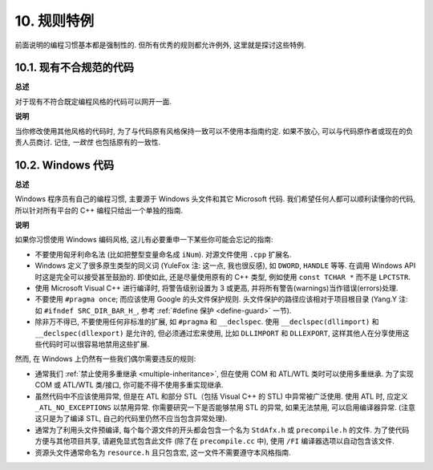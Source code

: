 10. 规则特例
------------------

前面说明的编程习惯基本都是强制性的. 但所有优秀的规则都允许例外, 这里就是探讨这些特例.

10.1. 现有不合规范的代码
~~~~~~~~~~~~~~~~~~~~~~~~~~~~~~~~~~~~~~

**总述**

对于现有不符合既定编程风格的代码可以网开一面.

**说明**

当你修改使用其他风格的代码时, 为了与代码原有风格保持一致可以不使用本指南约定. 如果不放心, 可以与代码原作者或现在的负责人员商讨. 记住, *一致性* 也包括原有的一致性.

.. _windows-code:

10.2. Windows 代码
~~~~~~~~~~~~~~~~~~~~~~~~~~~~~~~~

**总述**

Windows 程序员有自己的编程习惯, 主要源于 Windows 头文件和其它 Microsoft 代码. 我们希望任何人都可以顺利读懂你的代码, 所以针对所有平台的 C++ 编程只给出一个单独的指南.

**说明**

如果你习惯使用 Windows 编码风格, 这儿有必要重申一下某些你可能会忘记的指南:

- 不要使用匈牙利命名法 (比如把整型变量命名成 ``iNum``). 对源文件使用 ``.cpp`` 扩展名.

- Windows 定义了很多原生类型的同义词 (YuleFox 注: 这一点, 我也很反感), 如 ``DWORD``, ``HANDLE`` 等等. 在调用 Windows API 时这是完全可以接受甚至鼓励的. 即使如此, 还是尽量使用原有的 C++ 类型, 例如使用 ``const TCHAR *`` 而不是 ``LPCTSTR``.

- 使用 Microsoft Visual C++ 进行编译时, 将警告级别设置为 3 或更高, 并将所有警告(warnings)当作错误(errors)处理.

- 不要使用 ``#pragma once``; 而应该使用 Google 的头文件保护规则. 头文件保护的路径应该相对于项目根目录 (Yang.Y 注: 如 ``#ifndef SRC_DIR_BAR_H_``, 参考 :ref:`#define 保护 <define-guard>` 一节).

- 除非万不得已, 不要使用任何非标准的扩展, 如 ``#pragma`` 和 ``__declspec``. 使用 ``__declspec(dllimport)`` 和 ``__declspec(dllexport)`` 是允许的, 但必须通过宏来使用, 比如 ``DLLIMPORT`` 和 ``DLLEXPORT``, 这样其他人在分享使用这些代码时可以很容易地禁用这些扩展.

然而, 在 Windows 上仍然有一些我们偶尔需要违反的规则:

- 通常我们 :ref:`禁止使用多重继承 <multiple-inheritance>`, 但在使用 COM 和 ATL/WTL 类时可以使用多重继承. 为了实现 COM 或 ATL/WTL 类/接口, 你可能不得不使用多重实现继承.

- 虽然代码中不应该使用异常, 但是在 ATL 和部分 STL（包括 Visual C++ 的 STL) 中异常被广泛使用. 使用 ATL 时, 应定义 ``_ATL_NO_EXCEPTIONS`` 以禁用异常. 你需要研究一下是否能够禁用 STL 的异常, 如果无法禁用, 可以启用编译器异常. (注意这只是为了编译 STL, 自己的代码里仍然不应当包含异常处理).

- 通常为了利用头文件预编译, 每个每个源文件的开头都会包含一个名为 ``StdAfx.h`` 或 ``precompile.h`` 的文件. 为了使代码方便与其他项目共享, 请避免显式包含此文件 (除了在 ``precompile.cc`` 中), 使用 ``/FI`` 编译器选项以自动包含该文件.

- 资源头文件通常命名为 ``resource.h`` 且只包含宏, 这一文件不需要遵守本风格指南.


.. contents:: Table of Contents
   :depth: 2
   :local:
   
